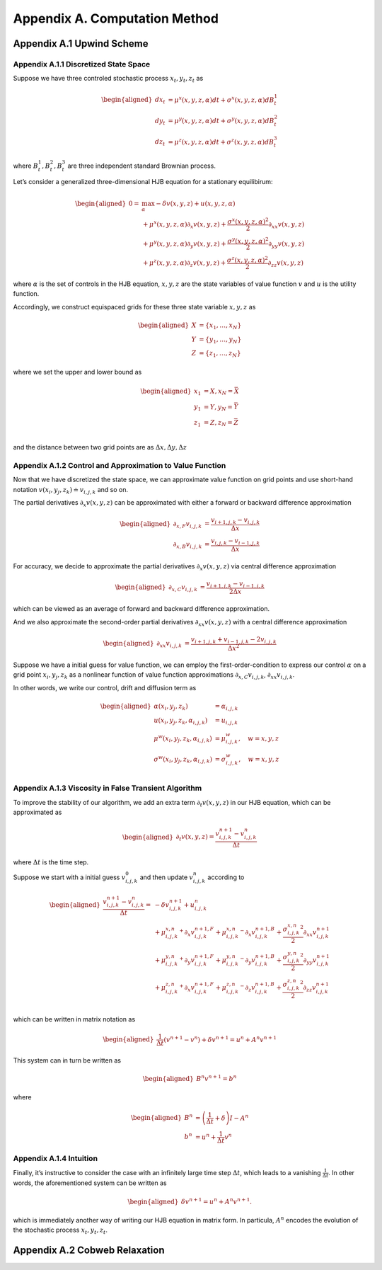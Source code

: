 Appendix A. Computation Method
==============================

Appendix A.1 Upwind Scheme
--------------------------

Appendix A.1.1 Discretized State Space
~~~~~~~~~~~~~~~~~~~~~~~~~~~~~~~~~~~~~~

Suppose we have three controled stochastic process :math:`x_t, y_t, z_t`
as

.. math::

   \begin{aligned}
   d x_t &= \mu^x(x,y,z,\alpha) dt + \sigma^{x}(x,y,z,\alpha) dB^1_t \\
   d y_t &= \mu^y(x,y,z,\alpha) dt + \sigma^{y}(x,y,z,\alpha) dB^2_t \\
   d z_t &= \mu^z(x,y,z,\alpha) dt + \sigma^{z}(x,y,z,\alpha) dB^3_t 
   \end{aligned}

where :math:`B^1_t, B^2_t, B^3_t` are three independent standard
Brownian process.

Let’s consider a generalized three-dimensional HJB equation for a
stationary equilibirum:

.. math::

   \begin{aligned}
   0= & \max_{\alpha} -\delta v(x,y,z) + u(x,y,z,\alpha)\\
       & + \mu^x(x,y,z,\alpha) \partial_x v(x,y,z) + \frac{{\sigma^x}(x,y,z,\alpha)^2}{2}\partial_{xx} v(x,y,z) \\
       &+ \mu^y(x,y,z,\alpha) \partial_y v(x,y,z) + \frac{{\sigma^y}(x,y,z,\alpha)^2}{2}\partial_{yy} v(x,y,z) \\
       & + \mu^z(x,y,z,\alpha) \partial_z v(x,y,z) + \frac{{\sigma^z}(x,y,z,\alpha)^2}{2}\partial_{zz} v(x,y,z)
   \end{aligned}

where :math:`\alpha` is the set of controls in the HJB equation,
:math:`x,y,z` are the state variables of value function :math:`v` and
:math:`u` is the utility function.

Accordingly, we construct equispaced grids for these three state
variable :math:`x,y,z` as

.. math::

   \begin{aligned}
   X &= \{x_1,\ldots,x_N\} \\
   Y &= \{y_1,\ldots,y_N\} \\
   Z &= \{z_1,\ldots,z_N\}
   \end{aligned}

where we set the upper and lower bound as

.. math::

   \begin{aligned}
   x_1 &= \underline{X}, x_N=\bar{X} \\
   y_1 &= \underline{Y}, y_N=\bar{Y} \\
   z_1 &= \underline{Z}, z_N=\bar{Z} \\
   \end{aligned}

and the distance between two grid points are as
:math:`\Delta x, \Delta y, \Delta z`

Appendix A.1.2 Control and Approximation to Value Function
~~~~~~~~~~~~~~~~~~~~~~~~~~~~~~~~~~~~~~~~~~~~~~~~~~~~~~~~~~

Now that we have discretized the state space, we can approximate value
function on grid points and use short-hand notation
:math:`v(x_i,y_j,z_k) \doteq v_{i,j,k}` and so on.

The partial derivatives :math:`\partial_x v(x,y,z)` can be approximated
with either a forward or backward difference approximation

.. math::

   \begin{aligned}
   \partial_{x,F} v_{i,j,k} &=  \frac{v_{i+1,j,k}-v_{i,j,k}}{\Delta x} \\
   \partial_{x,B} v_{i,j,k} &=  \frac{v_{i,j,k}-v_{i-1,j,k}}{\Delta x} 
   \end{aligned}

For accuracy, we decide to approximate the partial derivatives
:math:`\partial_x v(x,y,z)` via central difference approximation

.. math::

   \begin{aligned}
   \partial_{x,C} v_{i,j,k} &=  \frac{v_{i+1,j,k} - v_{i-1,j,k}}{2\Delta x} 
   \end{aligned}

which can be viewed as an average of forward and backward difference
approximation.

And we also approximate the second-order partial derivatives
:math:`\partial_{xx} v(x,y,z)` with a central difference approximation

.. math::

   \begin{aligned}
   \partial_{xx} v_{i,j,k} &=  \frac{v_{i+1,j,k} + v_{i-1,j,k}- 2v_{i,j,k}}{\Delta x^2} 
   \end{aligned}

Suppose we have a initial guess for value function, we can employ the
first-order-condition to express our control :math:`\alpha` on a grid
point :math:`x_i, y_j, z_k` as a nonlinear function of value function
approximations :math:`\partial_{x,C} v_{i,j,k}`,
:math:`\partial_{xx} v_{i,j,k}`.

In other words, we write our control, drift and diffusion term as

.. math::

   \begin{aligned}
   \alpha(x_i,y_j,z_k) &= \alpha_{i,j,k} \\
   u(x_i,y_j,z_k,\alpha_{i,j,k}) &= u_{i,j,k} \\
   \mu^w(x_i,y_j,z_k,\alpha_{i,j,k}) &= \mu^w_{i,j,k}, \quad w=x,y,z\\
   \sigma^w(x_i,y_j,z_k,\alpha_{i,j,k}) &= \sigma^w_{i,j,k}, \quad w=x,y,z\\
   \end{aligned}

Appendix A.1.3 Viscosity in False Transient Algorithm
~~~~~~~~~~~~~~~~~~~~~~~~~~~~~~~~~~~~~~~~~~~~~~~~~~~~~

To improve the stability of our algorithm, we add an extra term
:math:`\partial_t v(x,y,z)` in our HJB equation, which can be
approximated as

.. math::

   \begin{aligned}
   \partial_t v(x,y,z) = \frac{v^{n+1}_{i,j,k} - v^{n}_{i,j,k}}{\Delta t}
   \end{aligned}

where :math:`\Delta t` is the time step.

Suppose we start with a initial guess :math:`v^{0}_{i,j,k}` and then
update :math:`v^{n}_{i,j,k}` according to

.. math::

   \begin{aligned}
   \frac{v^{n+1}_{i,j,k} - v^{n}_{i,j,k}}{\Delta t} = &  -\delta v^{n+1}_{i,j,k} + u_{i,j,k}^{n}\\
       & + {\mu^{x,n}_{i,j,k}}^{+} \partial_x v^{n+1,F}_{i,j,k} + {\mu^{x,n}_{i,j,k}}^{-}  \partial_x v^{n+1,B}_{i,j,k}+ \frac{{\sigma^{x,n}_{i,j,k}}^2}{2}\partial_{xx} v_{i,j,k}^{n+1}\\
       & + {\mu^{y,n}_{i,j,k}}^{+} \partial_y v^{n+1,F}_{i,j,k} + {\mu^{y,n}_{i,j,k}}^{-}  \partial_y v^{n+1,B}_{i,j,k}+ \frac{{\sigma^{y,n}_{i,j,k}}^2}{2}\partial_{yy} v_{i,j,k}^{n+1}\\
       & + {\mu^{z,n}_{i,j,k}}^{+} \partial_x v^{n+1,F}_{i,j,k} + {\mu^{z,n}_{i,j,k}}^{-}  \partial_z v^{n+1,B}_{i,j,k}+ \frac{{\sigma^{z,n}_{i,j,k}}^2}{2}\partial_{zz} v_{i,j,k}^{n+1}\\
   \end{aligned}

which can be written in matrix notation as

.. math::

   \begin{aligned}
   \frac{1}{\Delta t} (v^{n+1}-v^{n}) + \delta v^{n+1} = u^{n} + A^{n} v^{n+1}
   \end{aligned}

This system can in turn be written as

.. math::

   \begin{aligned}
   B^{n} v^{n+1} = b^{n}
   \end{aligned}

where

.. math::

   \begin{aligned}
   B^{n} &= \left(\frac{1}{\Delta t} + \delta\right) I - A^{n} \\
   b^n &= u^n + \frac{1}{\Delta t} v^{n}
   \end{aligned}

Appendix A.1.4 Intuition
~~~~~~~~~~~~~~~~~~~~~~~~

Finally, it’s instructive to consider the case with an infinitely large
time step :math:`\Delta t`, which leads to a vanishing
:math:`\frac{1}{\Delta t}`. In other words, the aforementioned system
can be written as

.. math::

   \begin{aligned}
    \delta v^{n+1} = u^{n} + A^{n} v^{n+1}.
   \end{aligned}

which is immediately another way of writing our HJB equation in matrix
form. In particula, :math:`A^n` encodes the evolution of the stochastic
process :math:`x_t,y_t,z_t`.

Appendix A.2 Cobweb Relaxation
------------------------------


